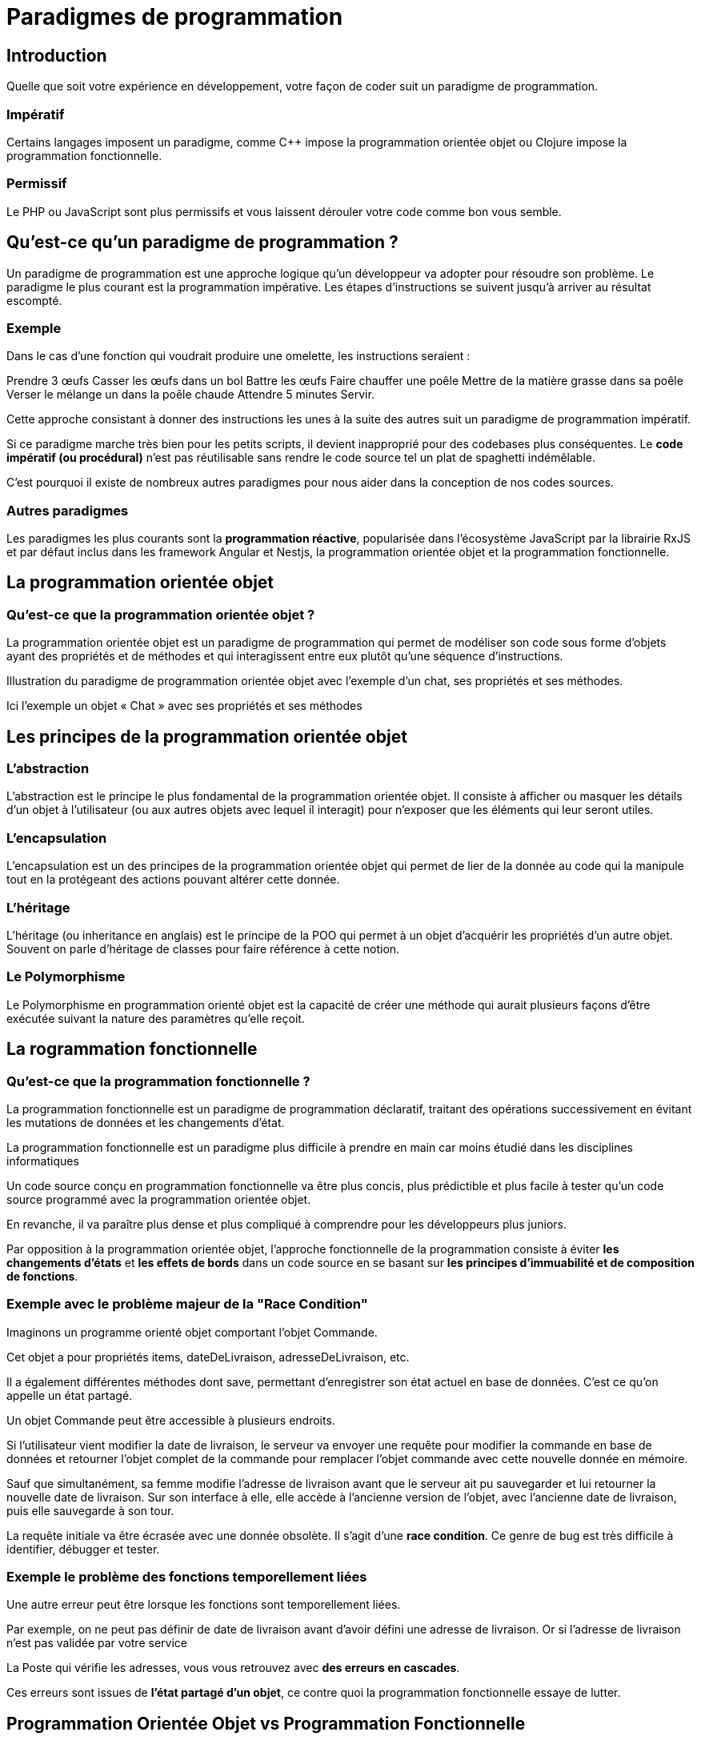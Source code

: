 = Paradigmes de programmation

== Introduction

Quelle que soit votre expérience en développement, votre façon de coder suit un paradigme de programmation. 

=== Impératif

Certains langages imposent un paradigme, comme C++ impose la programmation orientée objet ou Clojure impose la programmation fonctionnelle.

=== Permissif

Le PHP ou JavaScript sont plus permissifs et vous laissent dérouler votre code comme bon vous semble.


== Qu’est-ce qu’un paradigme de programmation ?

Un paradigme de programmation est une approche logique qu’un développeur va adopter pour résoudre son problème. Le paradigme le plus courant est la programmation impérative. Les étapes d’instructions se suivent jusqu’à arriver au résultat escompté.

=== Exemple
Dans le cas d’une fonction qui voudrait produire une omelette, les instructions seraient :

Prendre 3 œufs
Casser les œufs dans un bol
Battre les œufs
Faire chauffer une poêle
Mettre de la matière grasse dans sa poêle
Verser le mélange un dans la poêle chaude
Attendre 5 minutes
Servir.



Cette approche consistant à donner des instructions les unes à la suite des autres suit un paradigme de programmation impératif. 

Si ce paradigme marche très bien pour les petits scripts, il devient inapproprié pour des codebases plus conséquentes. Le **code impératif (ou procédural)** n’est pas réutilisable sans rendre le code source tel un plat de spaghetti indémêlable.


C’est pourquoi il existe de nombreux autres paradigmes pour nous aider dans la conception de nos codes sources.


=== Autres paradigmes

Les paradigmes les plus courants sont la **programmation réactive**, popularisée dans l’écosystème JavaScript par la librairie RxJS et par défaut inclus dans les framework Angular et Nestjs, la programmation orientée objet et la programmation fonctionnelle.


== La programmation orientée objet 

=== Qu’est-ce que la programmation orientée objet ?

La programmation orientée objet est un paradigme de programmation qui permet de modéliser son code sous forme d’objets ayant des propriétés et de méthodes et qui interagissent entre eux plutôt qu’une séquence d’instructions.

Illustration du paradigme de programmation orientée objet avec l'exemple d'un chat, ses propriétés et ses méthodes.


Ici l’exemple un objet « Chat » avec ses propriétés et ses méthodes

== Les principes de la programmation orientée objet

=== L'abstraction
L’abstraction est le principe le plus fondamental de la programmation orientée objet. Il consiste à afficher ou masquer les détails d’un objet à l’utilisateur (ou aux autres objets avec lequel il interagit) pour n’exposer que les éléments qui leur seront utiles.

=== L'encapsulation
L’encapsulation est un des principes de la programmation orientée objet qui permet de lier de la donnée au code qui la manipule tout en la protégeant des actions pouvant altérer cette donnée.

=== L'héritage
L’héritage (ou inheritance en anglais) est le principe de la POO qui permet à un objet d’acquérir les propriétés d’un autre objet. Souvent on parle d’héritage de classes pour faire référence à cette notion.

=== Le Polymorphisme
Le Polymorphisme en programmation orienté objet est la capacité de créer une méthode qui aurait plusieurs façons d’être exécutée suivant la nature des paramètres qu’elle reçoit.


== La rogrammation fonctionnelle 

=== Qu’est-ce que la programmation fonctionnelle ?

La programmation fonctionnelle est un paradigme de programmation déclaratif, traitant des opérations successivement en évitant les mutations de données et les changements d’état.

La programmation fonctionnelle est un paradigme plus difficile à prendre en main car moins étudié dans les disciplines informatiques

Un code source conçu en programmation fonctionnelle va être plus concis, plus prédictible et plus facile à tester qu’un code source programmé avec la programmation orientée objet. 

En revanche, il va paraître plus dense et plus compliqué à comprendre pour les développeurs plus juniors.

Par opposition à la programmation orientée objet, l’approche fonctionnelle de la programmation consiste à éviter **les changements d’états** et **les effets de bords** dans un code source en se basant sur **les principes d’immuabilité et de composition de fonctions**.

=== Exemple avec le problème majeur de la "Race Condition"

Imaginons un programme orienté objet comportant l’objet Commande. 

Cet objet a pour propriétés items, dateDeLivraison, adresseDeLivraison, etc. 

Il a également différentes méthodes dont save, permettant d’enregistrer son état actuel en base de données. C’est ce qu’on appelle un état partagé. 

Un objet Commande peut être accessible à plusieurs endroits.

Si l’utilisateur vient modifier la date de livraison, le serveur va envoyer une requête pour modifier la commande en base de données et retourner l’objet complet de la commande pour remplacer l’objet commande avec cette nouvelle donnée en mémoire.

Sauf que simultanément, sa femme modifie l’adresse de livraison avant que le serveur ait pu sauvegarder et lui retourner la nouvelle date de livraison. Sur son interface à elle, elle accède à l’ancienne version de l’objet, avec l’ancienne date de livraison, puis elle sauvegarde à son tour.


La requête initiale va être écrasée avec une donnée obsolète. Il s’agit d’une **race condition**. Ce genre de bug est très difficile à identifier, débugger et tester.

=== Exemple le problème des fonctions temporellement liées

Une autre erreur peut être lorsque les fonctions sont temporellement liées. 

Par exemple, on ne peut pas définir de date de livraison avant d’avoir défini une adresse de livraison. Or si l’adresse de livraison n’est pas validée par votre service 

La Poste qui vérifie les adresses, vous vous retrouvez avec **des erreurs en cascades**.

Ces erreurs sont issues de **l’état partagé d’un objet**, ce contre quoi la programmation fonctionnelle essaye de lutter. 



== Programmation Orientée Objet vs Programmation Fonctionnelle


Ces dernières années, la programmation fonctionnelle a connu une popularité grandissante au sein de différents écosystèmes.Cependant, elle n'est pas la panacée.

Certains langages vont imposer un paradigme de programmation, tandis que d’autres, comme JavaScript, vont vous laisser libre choix de celui que vous préférez.

Suivant la complexité du système que vous cherchez à modéliser, vous opterez pour de la programmation fonctionnelle, de la programmation orientée objet ou parfois même de la programmation impérative.

Par exemple si vous développez un simple script de scraping ou de data processing qui va tenir dans un petit nombre de fichiers et ne pas être amené à grandir, la programmation impérative, aussi simple soit-elle, va répondre à votre besoin le plus simplement.

Si en revanche vous avez un système plus complexe à modéliser, le fait de représenter vos éléments en objets avec des propriétés et des méthodes peut vous simplifier la conception.

Enfin, parfois il vous paraîtra plus naturel d’imaginer un flux par lequel votre programme va passer et dans ces cas-là, la programmation fonctionnelle fait sens.




